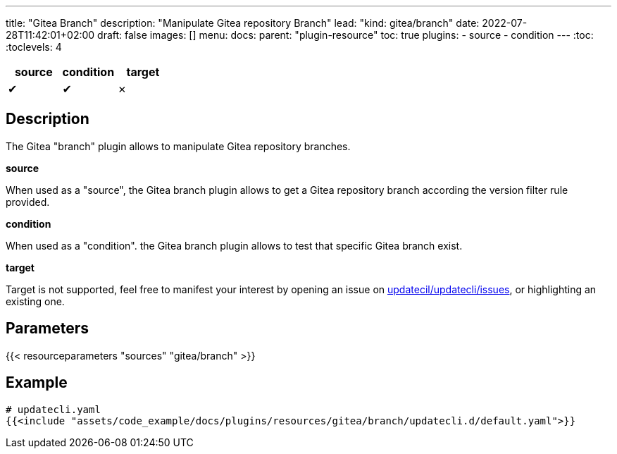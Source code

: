 ---
title: "Gitea Branch"
description: "Manipulate Gitea repository Branch"
lead: "kind: gitea/branch"
date: 2022-07-28T11:42:01+02:00
draft: false
images: []
menu:
  docs:
    parent: "plugin-resource"
toc: true
plugins:
  - source
  - condition
---
// <!-- Required for asciidoctor -->
:toc:
// Set toclevels to be at least your hugo [markup.tableOfContents.endLevel] config key
:toclevels: 4

[cols="1^,1^,1^",options=header]
|===
| source | condition | target
| &#10004; | &#10004; | &#10007;
|===

== Description

The Gitea "branch" plugin allows to manipulate Gitea repository branches.

**source**

When used as a "source", the Gitea branch plugin allows to get a Gitea repository branch according the version filter rule provided.

**condition**

When used as a "condition". the Gitea branch plugin allows to test that specific Gitea branch exist.

**target** 

Target is not supported, feel free to manifest your interest by opening an issue on link:https://github.com/updatecli/updatecli/issues[updatecil/updatecli/issues], or highlighting an existing one.

== Parameters

{{< resourceparameters "sources" "gitea/branch" >}}

== Example

[source,yaml]
----
# updatecli.yaml
{{<include "assets/code_example/docs/plugins/resources/gitea/branch/updatecli.d/default.yaml">}}
----

